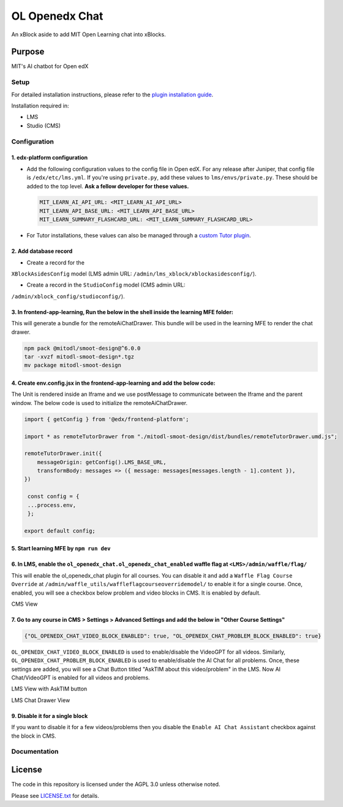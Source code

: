 


OL Openedx Chat
###############

An xBlock aside to add MIT Open Learning chat into xBlocks.


Purpose
*******

MIT's AI chatbot for Open edX

Setup
=====

For detailed installation instructions, please refer to the `plugin installation guide <../../docs#installation-guide>`_.

Installation required in:

* LMS
* Studio (CMS)

Configuration
=============

1. edx-platform configuration
-----------------------------

- Add the following configuration values to the config file in Open edX. For any release after Juniper, that config file is ``/edx/etc/lms.yml``. If you're using ``private.py``, add these values to ``lms/envs/private.py``. These should be added to the top level. **Ask a fellow developer for these values.**

  .. code-block::

    MIT_LEARN_AI_API_URL: <MIT_LEARN_AI_API_URL>
    MIT_LEARN_API_BASE_URL: <MIT_LEARN_API_BASE_URL>
    MIT_LEARN_SUMMARY_FLASHCARD_URL: <MIT_LEARN_SUMMARY_FLASHCARD_URL>

- For Tutor installations, these values can also be managed through a `custom Tutor plugin <https://docs.tutor.edly.io/tutorials/plugin.html#plugin-development-tutorial>`_.

2. Add database record
----------------------

- Create a record for the
``XBlockAsidesConfig`` model (LMS admin URL:
``/admin/lms_xblock/xblockasidesconfig/``).

- Create a record in the ``StudioConfig`` model (CMS admin URL:
``/admin/xblock_config/studioconfig/``).

3. In frontend-app-learning, Run the below in the shell inside the learning MFE folder:
----------------------
This will generate a bundle for the remoteAiChatDrawer. This bundle will be used in the learning MFE to render the chat drawer.

.. code-block:: sh

   npm pack @mitodl/smoot-design@^6.0.0
   tar -xvzf mitodl-smoot-design*.tgz
   mv package mitodl-smoot-design

4. Create env.config.jsx in the frontend-app-learning and add the below code:
----------------------
The Unit is rendered inside an Iframe and we use postMessage to communicate between the Iframe and the parent window. The below code is used to initialize the remoteAiChatDrawer.

.. code-block:: js

   import { getConfig } from '@edx/frontend-platform';

   import * as remoteTutorDrawer from "./mitodl-smoot-design/dist/bundles/remoteTutorDrawer.umd.js";

   remoteTutorDrawer.init({
       messageOrigin: getConfig().LMS_BASE_URL,
       transformBody: messages => ({ message: messages[messages.length - 1].content }),
   })

    const config = {
    ...process.env,
    };

   export default config;

5. Start learning MFE by ``npm run dev``
----------------------
6. In LMS, enable the ``ol_openedx_chat.ol_openedx_chat_enabled`` waffle flag at ``<LMS>/admin/waffle/flag/``
----------------------
This will enable the ol_openedx_chat plugin for all courses. You can disable it and add a ``Waffle Flag Course Override`` at ``/admin/waffle_utils/waffleflagcourseoverridemodel/`` to enable it for a single course.
Once, enabled, you will see a checkbox below problem and video blocks in CMS. It is enabled by default.

CMS View

.. image:: static/images/ai_chat_aside_cms_view.png

7. Go to any course in CMS > Settings > Advanced Settings and add the below in "Other Course Settings"
----------------------
.. code-block::

   {"OL_OPENEDX_CHAT_VIDEO_BLOCK_ENABLED": true, "OL_OPENEDX_CHAT_PROBLEM_BLOCK_ENABLED": true}

``OL_OPENEDX_CHAT_VIDEO_BLOCK_ENABLED`` is used to enable/disable the VideoGPT for all videos. Similarly, ``OL_OPENEDX_CHAT_PROBLEM_BLOCK_ENABLED`` is used to enable/disable the AI Chat for all problems.
Once, these settings are added, you will see a Chat Button titled "AskTIM about this video/problem" in the LMS. Now AI Chat/VideoGPT is enabled for all videos and problems.

LMS View with AskTIM button

.. image:: static/images/ai_chat_aside_lms_view.png

LMS Chat Drawer View

.. image:: static/images/ai_chat_aside_lms_drawer_view.png

9. Disable it for a single block
----------------------
If you want to disable it for a few videos/problems then you disable the ``Enable AI Chat Assistant`` checkbox against the block in CMS.

Documentation
=============

License
*******

The code in this repository is licensed under the AGPL 3.0 unless
otherwise noted.

Please see `LICENSE.txt <LICENSE.txt>`_ for details.
